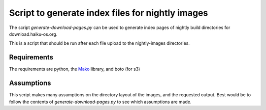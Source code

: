Script to generate index files for nightly images
=================================================

The script `generate-download-pages.py` can be used to generate index pages of nightly build directories for
download.haiku-os.org.

This is a script that should be run after each file upload to the nightly-images directories.

Requirements
------------

The requirements are python, the Mako_ library, and boto (for s3)

Assumptions
-----------

This script makes many assumptions on the directory layout of the images, and the requested output. Best would be to
follow the contents of `generate-download-pages.py` to see which assumptions are made.


.. _Mako: http://www.makotemplates.org
